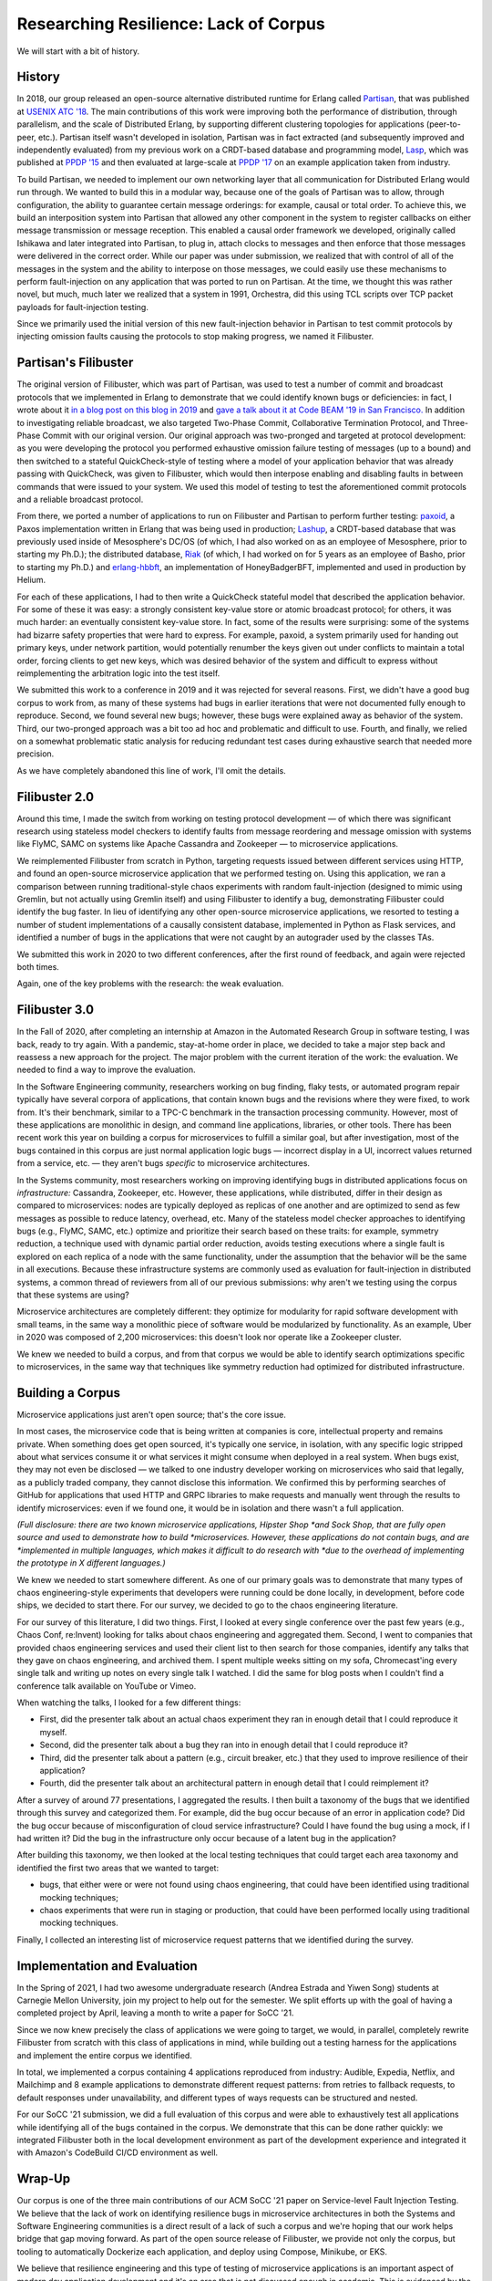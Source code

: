 Researching Resilience: Lack of Corpus
======================================

We will start with a bit of history.

History
-------

In 2018, our group released an open-source alternative distributed runtime for
Erlang called `Partisan <https://github.com/lasp-lang/partisan>`_, that was
published at `USENIX ATC '18 <https://www.usenix.org/conference/atc19/presentation/meiklejohn>`_.  The main
contributions of this work were improving both the performance of distribution,
through parallelism, and the scale of Distributed Erlang, by supporting
different clustering topologies for applications (peer-to-peer, etc.).  Partisan
itself wasn't developed in isolation, Partisan was in fact extracted (and
subsequently improved and independently evaluated) from my previous work on a
CRDT-based database and programming model, 
`Lasp <https://github.com/lasp-lang/lasp>`_, which was published at 
`PPDP '15 <http://christophermeiklejohn.com/publications/ppdp-2015-preprint.pdf>`_ 
and then evaluated at large-scale at `PPDP '17 <http://christophermeiklejohn.com/publications/ppdp-2017-preprint.pdf>`_ 
on an example application taken from industry.

To build Partisan, we needed to implement our own networking layer that all
communication for Distributed Erlang would run through.   We wanted to build
this in a modular way, because one of the goals of Partisan was to allow,
through configuration, the ability to guarantee certain message orderings: for
example, causal or total order.  To achieve this, we build an interposition
system into Partisan that allowed any other component in the system to register
callbacks on either message transmission or message reception.  This enabled a
causal order framework we developed, originally called Ishikawa and later
integrated into Partisan, to plug in, attach clocks to messages and then enforce
that those messages were delivered in the correct order.   While our paper was
under submission, we realized that with control of all of the messages in the
system and the ability to interpose on those messages, we could easily use these
mechanisms to perform fault-injection on any application that was ported to run
on Partisan.  At the time, we thought this was rather novel, but much, much
later we realized that a system in 1991, Orchestra, did this using TCL scripts
over TCP packet payloads for fault-injection testing.

Since we primarily used the initial version of this new fault-injection behavior
in Partisan to test commit protocols by injecting omission faults causing the
protocols to stop making progress, we named it Filibuster.

Partisan's Filibuster
---------------------

The original version of Filibuster, which was part of Partisan, was used to test
a number of commit and broadcast protocols that we implemented in Erlang to
demonstrate that we could identify known bugs or deficiencies: in fact, I wrote
about it `in a blog post on this blog in 2019 <http://christophermeiklejohn.com/erlang/partisan/2019/04/20/fault-injection-reliable-broadcast.html>`_
and `gave a talk about it at Code BEAM '19 in San Francisco. <https://codesync.global/media/partisan-testable-high-performance-large-scale-distributed-erlang/>`_
In addition to investigating reliable broadcast, we also targeted Two-Phase
Commit, Collaborative Termination Protocol, and Three-Phase Commit with our
original version.  Our original approach was two-pronged and targeted at
protocol development: as you were developing the protocol you performed
exhaustive omission failure testing of messages (up to a bound) and then
switched to a stateful QuickCheck-style of testing where a model of your
application behavior that was already passing with QuickCheck, was given to
Filibuster, which would then interpose enabling and disabling faults in between
commands that were issued to your system.  We used this model of testing to test
the aforementioned commit protocols and a reliable broadcast protocol.

From there, we ported a number of applications to run on Filibuster and Partisan
to perform further testing: `paxoid <https://github.com/erisata/paxoid>`_, a Paxos
implementation written in Erlang that was being used in production;
`Lashup <https://github.com/dcos/lashup>`_, a CRDT-based database that was
previously used inside of Mesosphere's DC/OS (of which, I had also worked on as
an employee of Mesosphere, prior to starting my Ph.D.); the distributed
database, `Riak <https://riak.com/index.html>`_ (of which, I had worked on for 5
years as an employee of Basho, prior to starting my Ph.D.) and
`erlang-hbbft <https://github.com/helium/erlang-hbbft>`_, an implementation of
HoneyBadgerBFT, implemented and used in production by Helium.  

For each of these applications, I had to then write a QuickCheck stateful model
that described the application behavior. For some of these it was easy: a
strongly consistent key-value store or atomic broadcast protocol; for others, it
was much harder: an eventually consistent key-value store.  In fact, some of the
results were surprising: some of the systems had bizarre safety properties that
were hard to express.  For example, paxoid, a system primarily used for handing
out primary keys, under network partition, would potentially renumber the keys
given out under conflicts to maintain a total order, forcing clients to get new
keys, which was desired behavior of the system and difficult to express without
reimplementing the arbitration logic into the test itself.

We submitted this work to a conference in 2019 and it was rejected for several
reasons.  First, we didn't have a good bug corpus to work from, as many of these
systems had bugs in earlier iterations that were not documented fully enough to
reproduce.  Second, we found several new bugs; however, these bugs were
explained away as behavior of the system.  Third, our two-pronged approach was a
bit too ad hoc and problematic and difficult to use.  Fourth, and finally, we
relied on a somewhat problematic static analysis for reducing redundant test
cases during exhaustive search that needed more precision.

As we have completely abandoned this line of work, I'll omit the details.

Filibuster 2.0
--------------

Around this time, I made the switch from working on testing protocol development
— of which there was significant research using stateless model checkers to
identify faults from message reordering and message omission with systems like
FlyMC, SAMC on systems like Apache Cassandra and Zookeeper — to microservice
applications.  

We reimplemented Filibuster from scratch in Python, targeting requests issued
between different services using HTTP, and found an open-source microservice
application that we performed testing on.  Using this application, we ran a
comparison between running traditional-style chaos experiments with random
fault-injection (designed to mimic using Gremlin, but not actually using Gremlin
itself) and using Filibuster to identify a bug, demonstrating Filibuster could
identify the bug faster.  In lieu of identifying any other open-source
microservice applications, we resorted to testing a number of student
implementations of a causally consistent database, implemented in Python as
Flask services, and identified a number of bugs in the applications that were
not caught by an autograder used by the classes TAs.  

We submitted this work in 2020 to two different conferences, after the first
round of feedback, and again were rejected both times.  

Again, one of the key problems with the research: the weak evaluation.  

Filibuster 3.0
--------------

In the Fall of 2020, after completing an internship at Amazon in the Automated
Research Group in software testing, I was back, ready to try again.  With a
pandemic, stay-at-home order in place, we decided to take a major step back and
reassess a new approach for the project.  The major problem with the current
iteration of the work: the evaluation.  We needed to find a way to improve the
evaluation.

In the Software Engineering community, researchers working on bug finding, flaky
tests, or automated program repair typically have several corpora of
applications, that contain known bugs and the revisions where they were fixed,
to work from.  It's their benchmark, similar to a TPC-C benchmark in the
transaction processing community.  However, most of these applications are
monolithic in design, and command line applications, libraries, or other tools.
There has been recent work this year on building a corpus for microservices to
fulfill a similar goal, but after investigation, most of the bugs contained in
this corpus are just normal application logic bugs — incorrect display in a UI,
incorrect values returned from a service, etc. — they aren't bugs *specific* to
microservice architectures.

In the Systems community, most researchers working on improving identifying bugs
in distributed applications focus on *infrastructure:* Cassandra, Zookeeper,
etc.  However, these applications, while distributed, differ in their design as
compared to microservices: nodes are typically deployed as replicas of one
another and are optimized to send as few messages as possible to reduce latency,
overhead, etc.  Many of the stateless model checker approaches to identifying
bugs (e.g., FlyMC, SAMC, etc.) optimize and prioritize their search based on
these traits: for example, symmetry reduction, a technique used with dynamic
partial order reduction, avoids testing executions where a single fault is
explored on each replica of a node with the same functionality, under the
assumption that the behavior will be the same in all executions.   Because these
infrastructure systems are commonly used as evaluation for fault-injection in
distributed systems, a common thread of reviewers from all of our previous
submissions: why aren't we testing using the corpus that these systems are
using?

Microservice architectures are completely different: they optimize for
modularity for rapid software development with small teams, in the same way a
monolithic piece of software would be modularized by functionality.  As an
example, Uber in 2020 was composed of 2,200 microservices: this doesn't look nor
operate like a Zookeeper cluster.  

We knew we needed to build a corpus, and from that corpus we would be able to
identify search optimizations specific to microservices, in the same way that
techniques like symmetry reduction had optimized for distributed infrastructure.

Building a Corpus
-----------------

Microservice applications just aren't open source; that's the core issue.  

In most cases, the microservice code that is being written at companies is core,
intellectual property and remains private.  When something does get open
sourced, it's typically one service, in isolation, with any specific logic
stripped about what services consume it or what services it might consume when
deployed in a real system.  When bugs exist, they may not even be disclosed — we
talked to one industry developer working on microservices who said that legally,
as a publicly traded company, they cannot disclose this information.  We
confirmed this by performing searches of GitHub for applications that used HTTP
and GRPC libraries to make requests and manually went through the results to
identify microservices: even if we found one, it would be in isolation and there
wasn't a full application.  

*(Full disclosure: there are two known microservice applications, Hipster Shop
*and Sock Shop, that are fully open source and used to demonstrate how to build
*microservices. However, these applications do not contain bugs, and are
*implemented in multiple languages, which makes it difficult to do research with
*due to the overhead of implementing the prototype in X different languages.)*

We knew we needed to start somewhere different.  As one of our primary goals was
to demonstrate that many types of chaos engineering-style experiments that
developers were running could be done locally, in development, before code
ships, we decided to start there.  For our survey, we decided to go to the chaos
engineering literature.

For our survey of this literature, I did two things.  First, I looked at every
single conference over the past few years (e.g., Chaos Conf, re:Invent) looking
for talks about chaos engineering and aggregated them.  Second, I went to
companies that provided chaos engineering services and used their client list to
then search for those companies, identify any talks that they gave on chaos
engineering, and archived them.  I spent multiple weeks sitting on my sofa,
Chromecast'ing every single talk and writing up notes on every single talk I
watched.  I did the same for blog posts when I couldn't find a conference talk
available on YouTube or Vimeo.

When watching the talks, I looked for a few different things:

- First, did the presenter talk about an actual chaos experiment they ran in enough detail that I could reproduce it myself.
- Second, did the presenter talk about a bug they ran into in enough detail that I could reproduce it?
- Third, did the presenter talk about a pattern (e.g., circuit breaker, etc.) that they used to improve resilience of their application?
- Fourth, did the presenter talk about an architectural pattern in enough detail that I could reimplement it?

After a survey of around 77 presentations, I aggregated the results.  I then built a taxonomy of the bugs that we identified through this survey and categorized them.  For example, did the bug occur because of an error in application code?  Did the bug occur because of misconfiguration of cloud service infrastructure?  Could I have found the bug using a mock, if I had written it?  Did the bug in the infrastructure only occur because of a latent bug in the application?  

After building this taxonomy, we then looked at the local testing techniques that could target each area taxonomy and identified the first two areas that we wanted to target: 

- bugs, that either were or were not found using chaos engineering, that could have been identified using traditional mocking techniques;
- chaos experiments that were run in staging or production, that could have been performed locally using traditional mocking techniques.

Finally, I collected an interesting list of microservice request patterns that we identified during the survey.

Implementation and Evaluation
-----------------------------

In the Spring of 2021, I had two awesome undergraduate research (Andrea Estrada
and Yiwen Song) students at Carnegie Mellon University, join my project to help
out for the semester.  We split efforts up with the goal of having a completed
project by April, leaving a month to write a paper for SoCC '21.  

Since we now knew precisely the class of applications we were going to target,
we would, in parallel, completely rewrite Filibuster from scratch with this
class of applications in mind, while building out a testing harness for the
applications and implement the entire corpus we identified.  

In total, we implemented a corpus containing 4 applications reproduced from
industry: Audible, Expedia, Netflix, and Mailchimp and 8 example applications to
demonstrate different request patterns: from retries to fallback requests, to
default responses under unavailability, and different types of ways requests can
be structured and nested.

For our SoCC '21 submission, we did a full evaluation of this corpus and were
able to exhaustively test all applications while identifying all of the bugs
contained in the corpus.  We demonstrate that this can be done rather quickly:
we integrated Filibuster both in the local development environment as part of
the development experience and integrated it with Amazon's CodeBuild CI/CD
environment as well.

Wrap-Up
-------

Our corpus is one of the three main contributions of our ACM SoCC '21 paper on
Service-level Fault Injection Testing.  We believe that the lack of work on
identifying resilience bugs in microservice architectures in both the Systems
and Software Engineering communities is a direct result of a lack of such a
corpus and we're hoping that our work helps bridge that gap moving forward.  As
part of the open source release of Filibuster, we provide not only the corpus,
but tooling to automatically Dockerize each application, and deploy using
Compose, Minikube, or EKS.

We believe that resilience engineering and this type of testing of microservice
applications is an important aspect of modern day application development and
it's an area that is not discussed enough in academia.  This is evidenced by the
amount of material on chaos engineering and the sheer amount of companies of all
sizes — large tech firms (e.g., Microsoft, Amazon, Google), big box retailers
(e.g., Walmart, Target), financial institutions (e.g., JPMC, HSBC), and media
and telecommunications companies (e.g., Conde Nast, media dpg, Netflix.) — who
have adopted such approaches and discussed them publically.